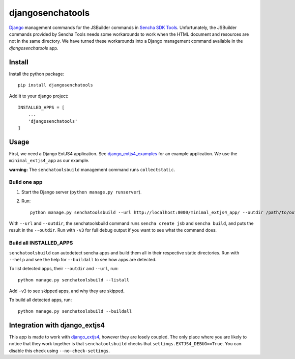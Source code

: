 #################
djangosenchatools
#################

Django_ management commands for the JSBuilder commands in `Sencha SDK Tools`_.
Unfortunately, the JSBuilder commands provided by Sencha Tools needs some
workarounds to work when the HTML document and resources are not in the same
directory. We have turned these workarounds into a Django management command
available in the *djangosenchatools* app.

Install
=======

Install the python package::

    pip install djangosenchatools


Add it to your django project::

    INSTALLED_APPS = [
        ...
        'djangosenchatools'
    ]


Usage
=====

First, we need a Django ExtJS4 application. See `django_extjs4_examples`_ for
an example application. We use the ``minimal_extjs4_app`` as our example.

**warning:** The ``senchatoolsbuild`` management command runs ``collectstatic``.


Build one app
-------------

1. Start the Django server (``python manage.py runserver``).
2. Run::

    python manage.py senchatoolsbuild --url http://localhost:8000/minimal_extjs4_app/ --outdir /path/to/outdir

With ``--url`` and ``--outdir``, the senchatoolsbuild command runs ``sencha
create jsb`` and ``sencha build``, and puts the result in the ``--outdir``.
Run with ``-v3`` for full debug output if you want to see what the command does.


Build all INSTALLED_APPS
------------------------

``senchatoolsbuild`` can autodetect sencha apps and build them all in their
respective static directories. Run with ``--help`` and see the help for
``--buildall`` to see how apps are detected.

To list detected apps, their ``--outdir`` and ``--url``, run::

    python manage.py senchatoolsbuild --listall

Add ``-v3`` to see skipped apps, and why they are skipped.

To build all detected apps, run::

    python manage.py senchatoolsbuild --buildall


Integration with django_extjs4
==============================

This app is made to work with `django_extjs4`_, however they are losely
coupled. The only place where you are likely to notice that they work together
is that ``senchatoolsbuild`` checks that ``settings.EXTJS4_DEBUG==True``. You
can disable this check using ``--no-check-settings``.


.. _Django: http://www.sencha.com/products/sdk-tools
.. _`Sencha SDK Tools`: http://www.sencha.com/products/sdk-tools
.. _`django_extjs4`: https://github.com/espenak/django_extjs4
.. _`django_extjs4_examples`: https://github.com/espenak/django_extjs4_examples
